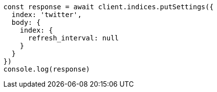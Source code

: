 // This file is autogenerated, DO NOT EDIT
// Use `node scripts/generate-docs-examples.js` to generate the docs examples

[source, js]
----
const response = await client.indices.putSettings({
  index: 'twitter',
  body: {
    index: {
      refresh_interval: null
    }
  }
})
console.log(response)
----

